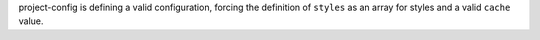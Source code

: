 ..
   Name: project-config self configuration
   Exitcode: 0

project-config is defining a valid configuration, forcing the definition of ``styles`` as an array for styles and a valid ``cache`` value.
